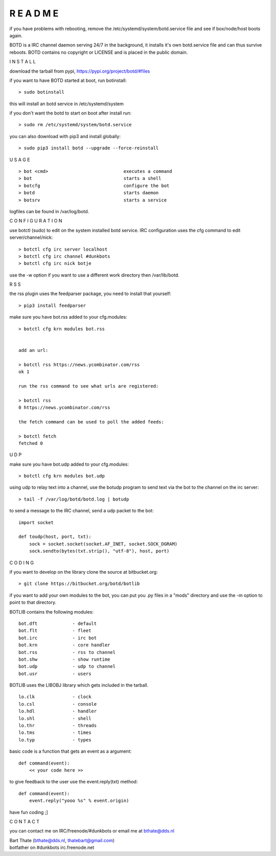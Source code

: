 R E A D M E
###########

if you have problems with rebooting, remove the
/etc/systemd/system/botd.service file and see if box/node/host boots again.

BOTD is a IRC channel daemon serving 24/7 in the background,
it installs it's own botd.service file and can thus survive reboots.
BOTD contains no copyright or LICENSE and is placed in the public domain.

I N S T A L L


download the tarball from pypi, https://pypi.org/project/botd/#files

if you want to have BOTD started at boot, run botinstall:

::

 > sudo botinstall

this will install an botd service in /etc/systemd/system

if you don't want the botd to start on boot after install run:

::

 > sudo rm /etc/systemd/system/botd.service


you can also download with pip3 and install globally:

::

 > sudo pip3 install botd --upgrade --force-reinstall


U S A G E

::

 > bot <cmd>				executes a command
 > bot 					starts a shell
 > botcfg				configure the bot
 > botd					starts daemon
 > botsrv				starts a service


logfiles can be found in /var/log/botd.


C O N F I G U R A T I O N


use botctl (sudo) to edit on the system installed botd service.
IRC configuration uses the cfg command to edit server/channel/nick:

::

 > botctl cfg irc server localhost
 > botctl cfg irc channel #dunkbots
 > botctl cfg irc nick botje

use the -w option if you want to use a different work directory then /var/lib/botd.


R S S

the rss plugin uses the feedparser package, you need to install that
yourself:

::

 > pip3 install feedparser

make sure you have bot.rss added to your cfg.modules:

::

 > botctl cfg krn modules bot.rss


 add an url:

 > botctl rss https://news.ycombinator.com/rss
 ok 1

 run the rss command to see what urls are registered:

 > botctl rss
 0 https://news.ycombinator.com/rss

 the fetch command can be used to poll the added feeds:

 > botctl fetch
 fetched 0


U D P


make sure you have bot.udp added to your cfg.modules:

::

 > botctl cfg krn modules bot.udp

using udp to relay text into a channel, use the botudp program to send text via the bot 
to the channel on the irc server:

::

 > tail -f /var/log/botd/botd.log | botudp 

to send a message to the IRC channel, send a udp packet to the bot:

::

 import socket

 def toudp(host, port, txt):
     sock = socket.socket(socket.AF_INET, socket.SOCK_DGRAM)
     sock.sendto(bytes(txt.strip(), "utf-8"), host, port)


C O D I N G


if you want to develop on the library clone the source at bitbucket.org:

::

 > git clone https://bitbucket.org/botd/botlib

if you want to add your own modules to the bot, you can put you .py files in a "mods" directory and use the -m option to point to that directory.

BOTLIB contains the following modules:

::

    bot.dft             - default
    bot.flt             - fleet
    bot.irc             - irc bot
    bot.krn             - core handler
    bot.rss             - rss to channel
    bot.shw             - show runtime
    bot.udp             - udp to channel
    bot.usr             - users

BOTLIB uses the LIBOBJ library which gets included in the tarball.

::

    lo.clk              - clock
    lo.csl              - console 
    lo.hdl              - handler
    lo.shl              - shell
    lo.thr              - threads
    lo.tms              - times
    lo.typ              - types

basic code is a function that gets an event as a argument:

::

 def command(event):
     << your code here >>

to give feedback to the user use the event.reply(txt) method:

::

 def command(event):
     event.reply("yooo %s" % event.origin)


have fun coding ;]



C O N T A C T


you can contact me on IRC/freenode/#dunkbots or email me at bthate@dds.nl

| Bart Thate (bthate@dds.nl, thatebart@gmail.com)
| botfather on #dunkbots irc.freenode.net
